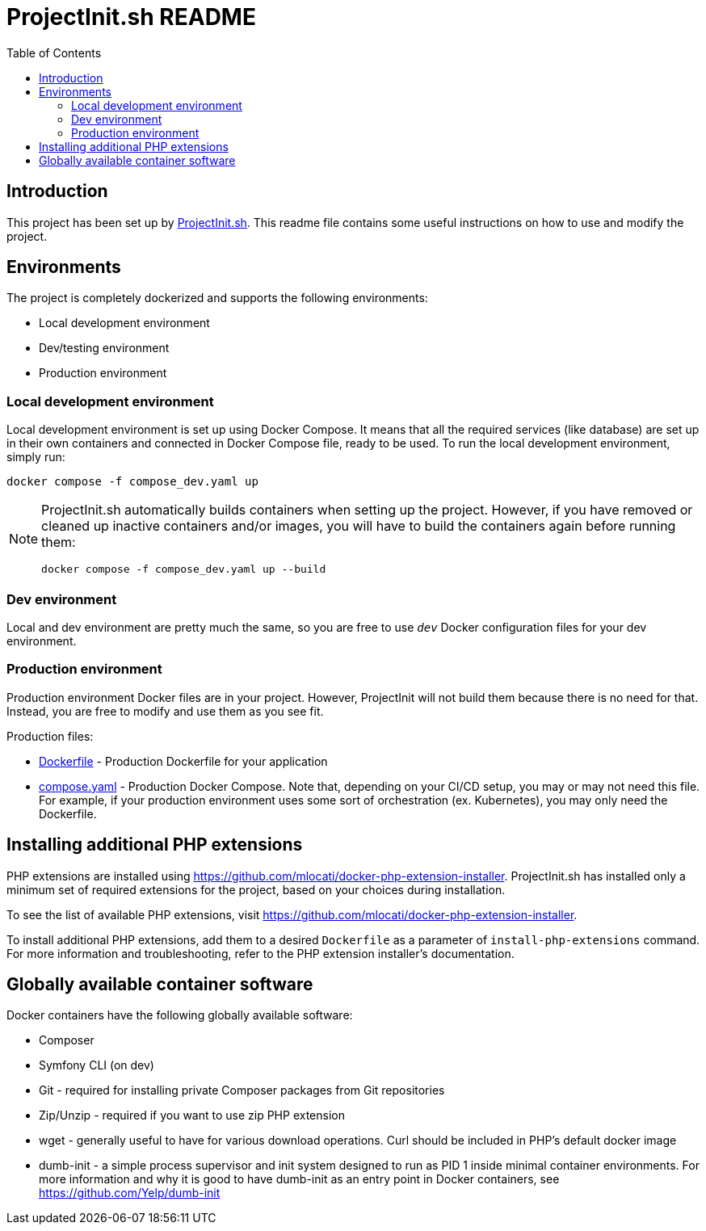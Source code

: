 = ProjectInit.sh README
:toc:
:toclevels: 5

== Introduction

This project has been set up by link:https://projectinit.sh[ProjectInit.sh]. This readme file contains some useful
instructions on how to use and modify the project.

== Environments

The project is completely dockerized and supports the following environments:

- Local development environment
- Dev/testing environment
- Production environment

=== Local development environment

Local development environment is set up using Docker Compose. It means that all the required services (like database)
are set up in their own containers and connected in Docker Compose file, ready to be used. To run the local development
environment, simply run:

[source,shell]
----
docker compose -f compose_dev.yaml up
----

[NOTE]
====
ProjectInit.sh automatically builds containers when setting up the project. However, if you have removed or cleaned up
inactive containers and/or images, you will have to build the containers again before running them:

[source,shell]
----
docker compose -f compose_dev.yaml up --build
----
====

=== Dev environment

Local and dev environment are pretty much the same, so you are free to use `_dev_` Docker configuration files for your
dev environment.

=== Production environment

Production environment Docker files are in your project. However, ProjectInit will not build them because there is no
need for that. Instead, you are free to modify and use them as you see fit.

Production files:

* link:Dockerfile[Dockerfile] - Production Dockerfile for your application
* link:compose.yaml[compose.yaml] - Production Docker Compose. Note that, depending on your CI/CD setup, you may or may
not need this file. For example, if your production environment uses some sort of orchestration (ex. Kubernetes), you
may only need the Dockerfile.

== Installing additional PHP extensions

PHP extensions are installed using https://github.com/mlocati/docker-php-extension-installer. ProjectInit.sh has
installed only a minimum set of required extensions for the project, based on your choices during installation.

To see the list of available PHP extensions, visit https://github.com/mlocati/docker-php-extension-installer.

To install additional PHP extensions, add them to a desired `Dockerfile` as a parameter of `install-php-extensions`
command. For more information and troubleshooting, refer to the PHP extension installer's documentation.

== Globally available container software

Docker containers have the following globally available software:

- Composer
- Symfony CLI (on dev)
- Git - required for installing private Composer packages from Git repositories
- Zip/Unzip - required if you want to use zip PHP extension
- wget - generally useful to have for various download operations. Curl should be included in PHP's default docker
image
- dumb-init - a simple process supervisor and init system designed to run as PID 1 inside minimal container
environments. For more information and why it is good to have dumb-init as an entry point in Docker containers, see
https://github.com/Yelp/dumb-init
